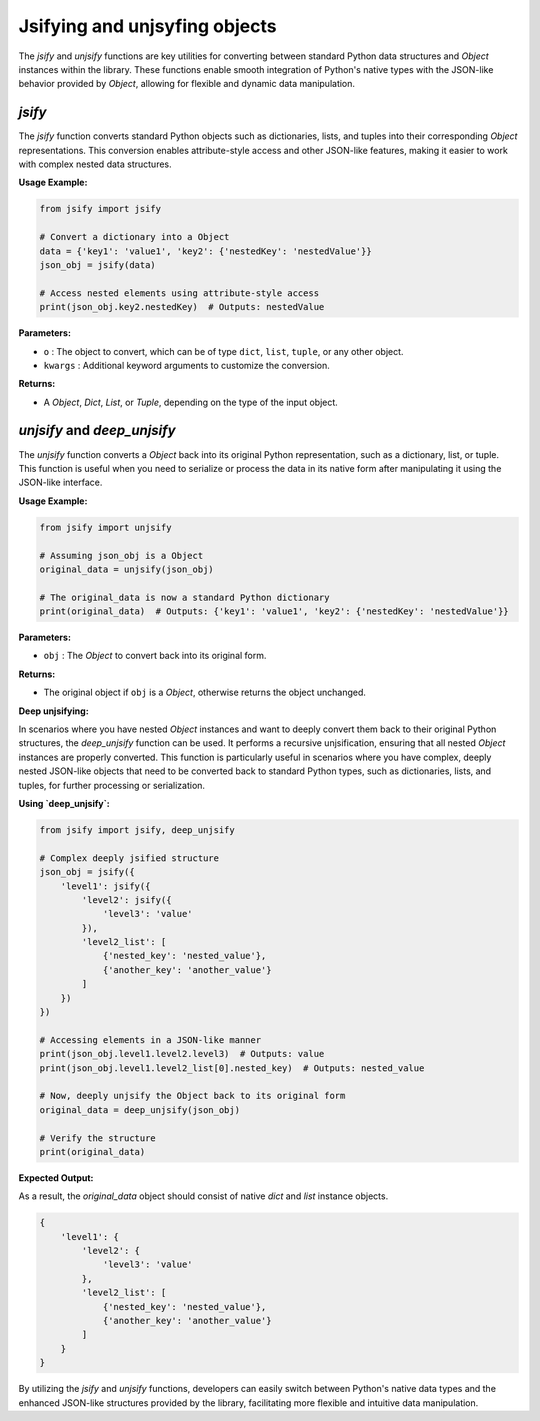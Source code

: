 .. _jsify:

Jsifying and unjsyfing objects
===========================

The `jsify` and `unjsify` functions are key utilities for converting between standard Python data structures and `Object` instances within the library. These functions enable smooth integration of Python's native types with the JSON-like behavior provided by `Object`, allowing for flexible and dynamic data manipulation.

`jsify`
-------

The `jsify` function converts standard Python objects such as dictionaries, lists, and tuples into their corresponding `Object` representations. This conversion enables attribute-style access and other JSON-like features, making it easier to work with complex nested data structures.

**Usage Example:**

.. code-block:: python

    from jsify import jsify

    # Convert a dictionary into a Object
    data = {'key1': 'value1', 'key2': {'nestedKey': 'nestedValue'}}
    json_obj = jsify(data)

    # Access nested elements using attribute-style access
    print(json_obj.key2.nestedKey)  # Outputs: nestedValue

**Parameters:**

- ``o`` : The object to convert, which can be of type ``dict``, ``list``, ``tuple``, or any other object.
- ``kwargs`` : Additional keyword arguments to customize the conversion.

**Returns:**

- A `Object`, `Dict`, `List`, or `Tuple`, depending on the type of the input object.

`unjsify` and `deep_unjsify`
---------

The `unjsify` function converts a `Object` back into its original Python representation, such as a dictionary, list, or tuple. This function is useful when you need to serialize or process the data in its native form after manipulating it using the JSON-like interface.

**Usage Example:**

.. code-block:: python

    from jsify import unjsify

    # Assuming json_obj is a Object
    original_data = unjsify(json_obj)

    # The original_data is now a standard Python dictionary
    print(original_data)  # Outputs: {'key1': 'value1', 'key2': {'nestedKey': 'nestedValue'}}

**Parameters:**

- ``obj`` : The `Object` to convert back into its original form.

**Returns:**

- The original object if ``obj`` is a `Object`, otherwise returns the object unchanged.

**Deep unjsifying:**

In scenarios where you have nested `Object` instances and want to deeply convert them back to their original Python structures, the `deep_unjsify` function can be used. It performs a recursive unjsification, ensuring that all nested `Object` instances are properly converted.
This function is particularly useful in scenarios where you have complex, deeply nested JSON-like objects that need to be converted back to standard Python types, such as dictionaries, lists, and tuples, for further processing or serialization.


**Using `deep_unjsify`:**

.. code-block:: python

    from jsify import jsify, deep_unjsify

    # Complex deeply jsified structure
    json_obj = jsify({
        'level1': jsify({
            'level2': jsify({
                'level3': 'value'
            }),
            'level2_list': [
                {'nested_key': 'nested_value'},
                {'another_key': 'another_value'}
            ]
        })
    })

    # Accessing elements in a JSON-like manner
    print(json_obj.level1.level2.level3)  # Outputs: value
    print(json_obj.level1.level2_list[0].nested_key)  # Outputs: nested_value

    # Now, deeply unjsify the Object back to its original form
    original_data = deep_unjsify(json_obj)

    # Verify the structure
    print(original_data)

**Expected Output:**

As a result, the `original_data` object should consist of native `dict` and `list` instance objects.

.. code-block:: python

    {
        'level1': {
            'level2': {
                'level3': 'value'
            },
            'level2_list': [
                {'nested_key': 'nested_value'},
                {'another_key': 'another_value'}
            ]
        }
    }

By utilizing the `jsify` and `unjsify` functions, developers can easily switch between Python's native data types and the enhanced JSON-like structures provided by the library, facilitating more flexible and intuitive data manipulation.
